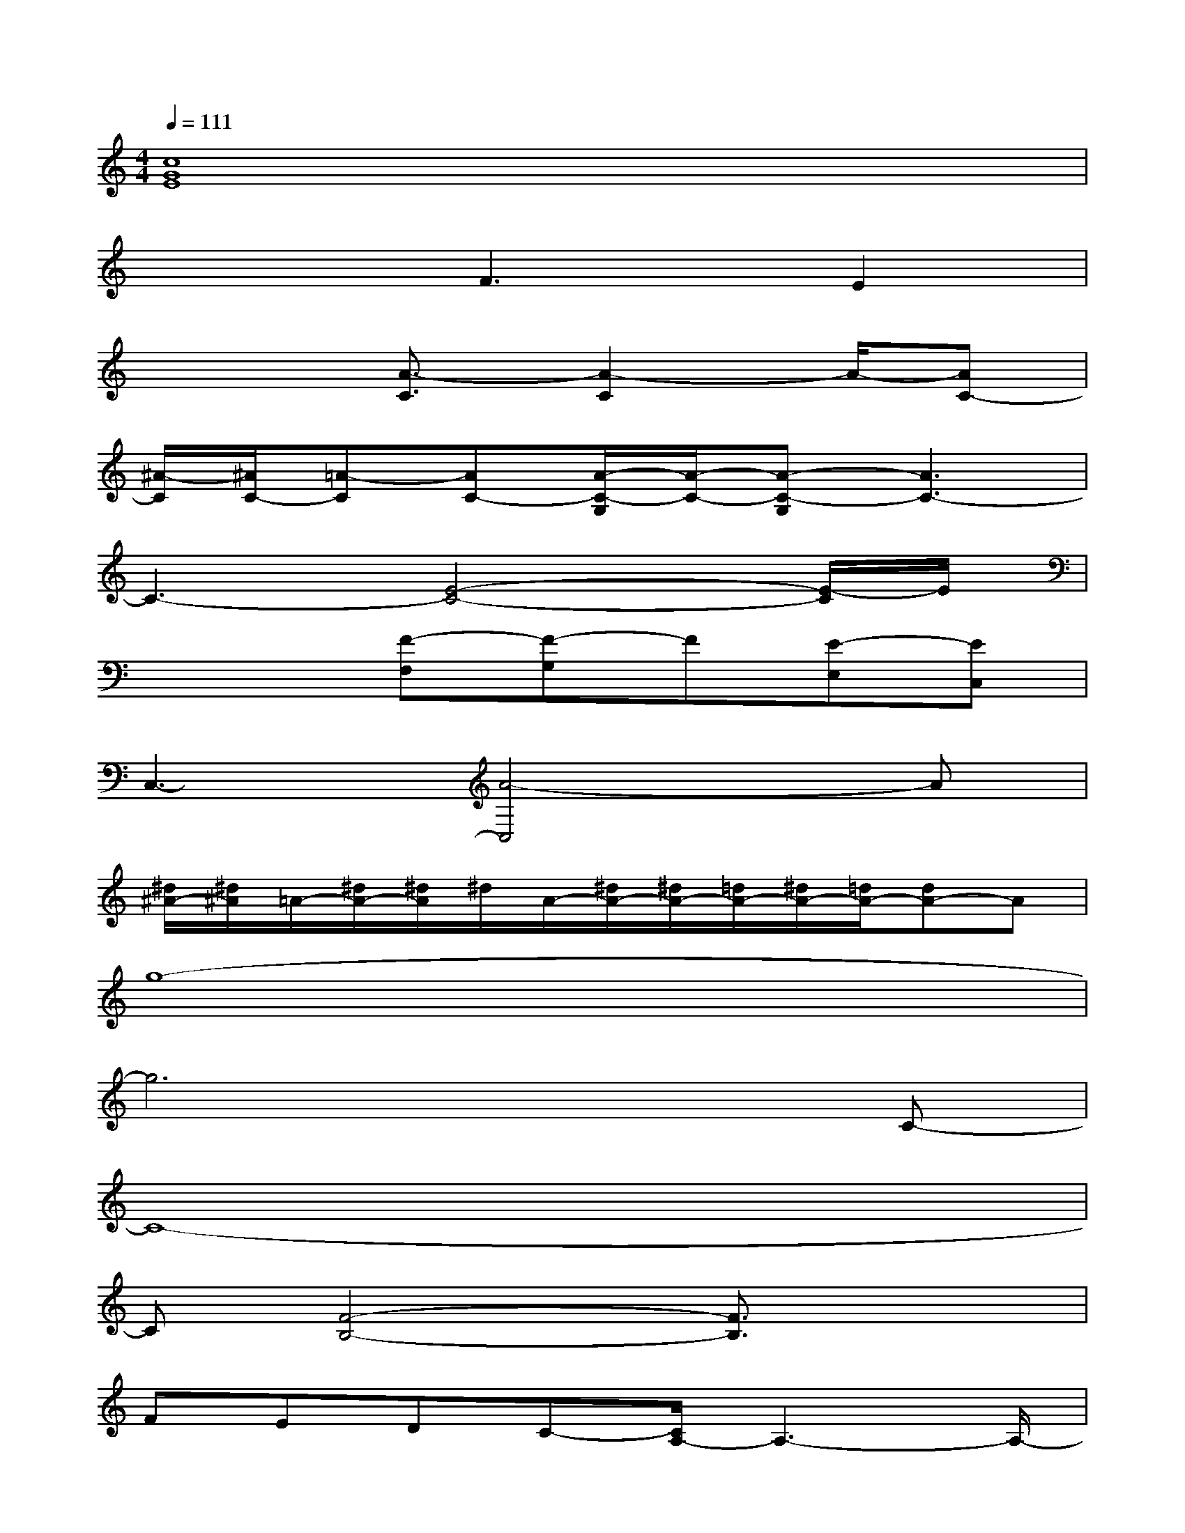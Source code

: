 X:1
T:
M:4/4
L:1/8
Q:1/4=111
K:C%0sharps
V:1
[c8G8E8]|
x3F3E2|
x3[A3/2-C3/2][A2-C2]A/2-[AC-]|
[^A/2-C/2][^A/2C/2-][=A-C][AC-][A/2-C/2-G,/2][A/2-C/2-][A-C-G,][A3C3-]|
C3-[E4-C4-][E/2-C/2]E/2|
x3[F-F,][F-G,]F[E-E,][EC,]|
C,3-[A4-C,4]A|
[^d/2^A/2-][^d/2^A/2]=A/2-[^d/2A/2-][^d/2A/2]^d/2A/2-[^d/2A/2-][^d/2A/2-][=d/2A/2-][^d/2A/2-][=d/2A/2-][dA-]A|
g8-|
g6xC-|
C8-|
C[F4-B,4-][F3/2B,3/2]x3/2|
FEDC-[C/2A,/2-]A,3-A,/2-|
A,8|
EDCB,A,4-|
A,4-[C/2-A,/2]C3/2A,G,